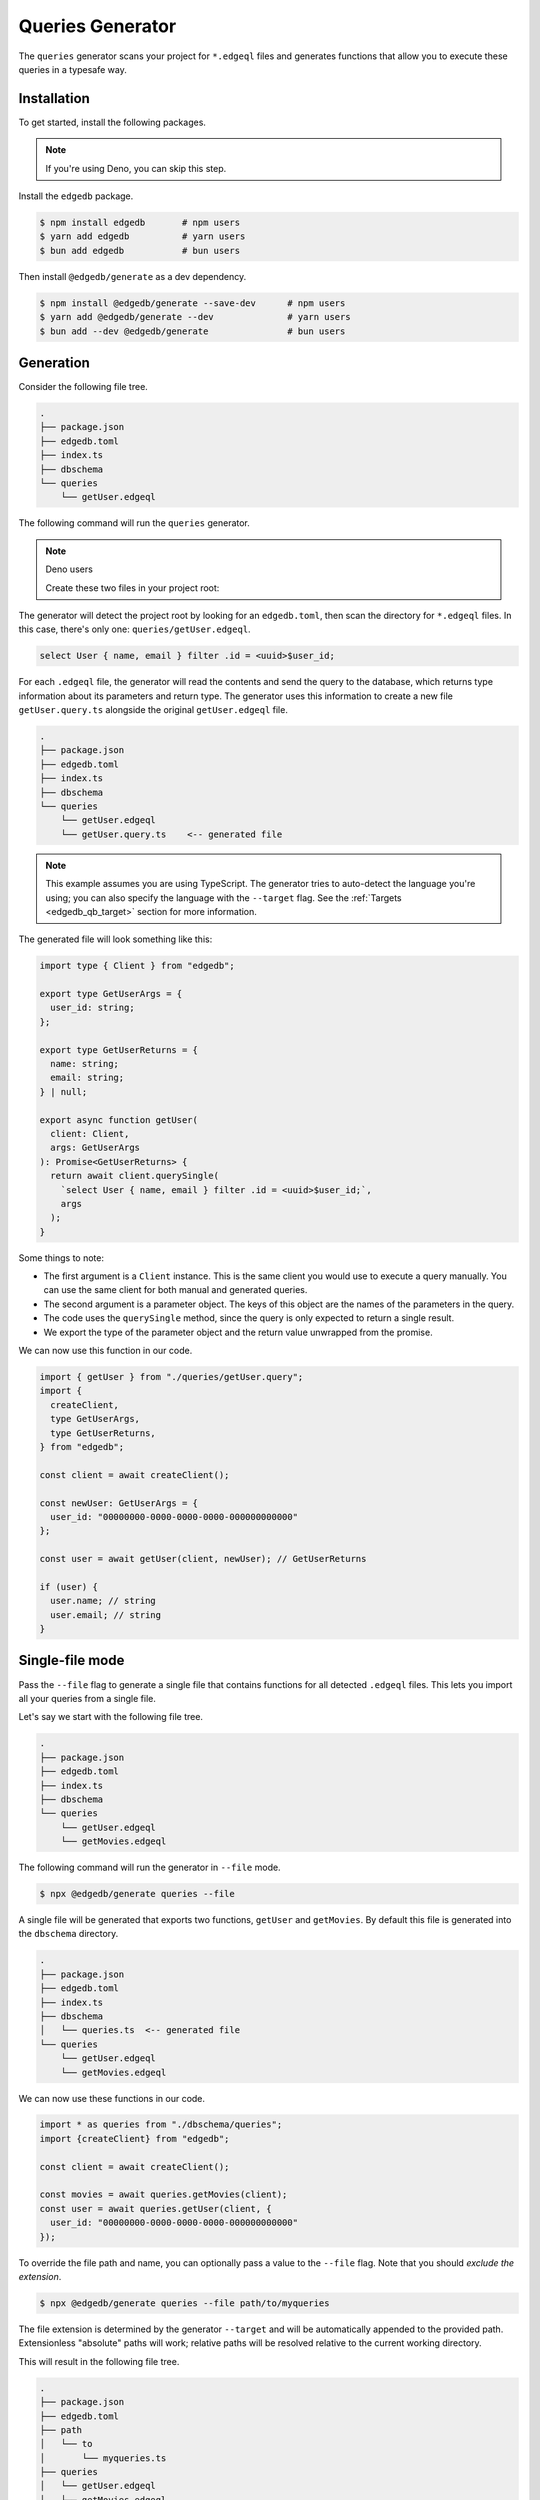 .. _edgedb-js-queries:

=================
Queries Generator
=================

The ``queries`` generator scans your project for ``*.edgeql`` files and generates functions that allow you to execute these queries in a typesafe way.

Installation
------------

To get started, install the following packages.

.. note::

  If you're using Deno, you can skip this step.

Install the ``edgedb`` package.

.. code-block:: bash

  $ npm install edgedb       # npm users
  $ yarn add edgedb          # yarn users
  $ bun add edgedb           # bun users

Then install ``@edgedb/generate`` as a dev dependency.

.. code-block:: bash

  $ npm install @edgedb/generate --save-dev      # npm users
  $ yarn add @edgedb/generate --dev              # yarn users
  $ bun add --dev @edgedb/generate               # bun users


Generation
----------

Consider the following file tree.

.. code-block:: text

  .
  ├── package.json
  ├── edgedb.toml
  ├── index.ts
  ├── dbschema
  └── queries
      └── getUser.edgeql


The following command will run the ``queries`` generator.

.. tabs::

  .. code-tab:: bash
    :caption: Node.js

    $ npx @edgedb/generate queries

  .. code-tab:: bash
    :caption: Deno

    $ deno run --allow-all --unstable https://deno.land/x/edgedb/generate.ts queries

  .. code-tab:: bash
    :caption: Bun

    $ bunx @edgedb/generate queries

.. note:: Deno users

    Create these two files in your project root:

    .. code-block:: json
        :caption: importMap.json

        {
          "imports": {
            "edgedb": "https://deno.land/x/edgedb/mod.ts",
            "edgedb/": "https://deno.land/x/edgedb/"
          }
        }

    .. code-block:: json
        :caption: deno.js

        {
          "importMap": "./importMap.json"
        }

The generator will detect the project root by looking for an ``edgedb.toml``,
then scan the directory for ``*.edgeql`` files. In this case, there's only one:
``queries/getUser.edgeql``.

.. code-block:: text

  select User { name, email } filter .id = <uuid>$user_id;

For each ``.edgeql`` file, the generator will read the contents and send the
query to the database, which returns type information about its parameters and
return type. The generator uses this information to create a new file
``getUser.query.ts`` alongside the original ``getUser.edgeql`` file.

.. code-block:: text

  .
  ├── package.json
  ├── edgedb.toml
  ├── index.ts
  ├── dbschema
  └── queries
      └── getUser.edgeql
      └── getUser.query.ts    <-- generated file


.. note::

  This example assumes you are using TypeScript. The generator tries to
  auto-detect the language you're using; you can also specify the language with
  the ``--target`` flag. See the :ref:`Targets <edgedb_qb_target>` section for
  more information.

The generated file will look something like this:

.. code-block:: typescript

  import type { Client } from "edgedb";

  export type GetUserArgs = {
    user_id: string;
  };

  export type GetUserReturns = {
    name: string;
    email: string;
  } | null;

  export async function getUser(
    client: Client,
    args: GetUserArgs
  ): Promise<GetUserReturns> {
    return await client.querySingle(
      `select User { name, email } filter .id = <uuid>$user_id;`,
      args
    );
  }

Some things to note:

- The first argument is a ``Client`` instance. This is the same client you would use to execute a query manually. You can use the same client for both manual and generated queries.
- The second argument is a parameter object. The keys of this object are the names of the parameters in the query.
- The code uses the ``querySingle`` method, since the query is only expected to return a single result.
- We export the type of the parameter object and the return value unwrapped from the promise.

We can now use this function in our code.

.. code-block:: typescript

  import { getUser } from "./queries/getUser.query";
  import {
    createClient,
    type GetUserArgs,
    type GetUserReturns,
  } from "edgedb";

  const client = await createClient();

  const newUser: GetUserArgs = {
    user_id: "00000000-0000-0000-0000-000000000000"
  };

  const user = await getUser(client, newUser); // GetUserReturns

  if (user) {
    user.name; // string
    user.email; // string
  }


Single-file mode
----------------

Pass the ``--file`` flag to generate a single file that contains functions for all detected ``.edgeql`` files. This lets you import all your queries from a single file.

Let's say we start with the following file tree.

.. code-block:: text

  .
  ├── package.json
  ├── edgedb.toml
  ├── index.ts
  ├── dbschema
  └── queries
      └── getUser.edgeql
      └── getMovies.edgeql

The following command will run the generator in ``--file`` mode.

.. code-block:: bash

  $ npx @edgedb/generate queries --file

A single file will be generated that exports two functions, ``getUser`` and ``getMovies``. By default this file is generated into the ``dbschema`` directory.

.. code-block:: text

  .
  ├── package.json
  ├── edgedb.toml
  ├── index.ts
  ├── dbschema
  │   └── queries.ts  <-- generated file
  └── queries
      └── getUser.edgeql
      └── getMovies.edgeql


We can now use these functions in our code.

.. code-block:: typescript

  import * as queries from "./dbschema/queries";
  import {createClient} from "edgedb";

  const client = await createClient();

  const movies = await queries.getMovies(client);
  const user = await queries.getUser(client, {
    user_id: "00000000-0000-0000-0000-000000000000"
  });

To override the file path and name, you can optionally pass a value to the ``--file`` flag. Note that you should *exclude the extension*.

.. code-block:: bash

  $ npx @edgedb/generate queries --file path/to/myqueries

The file extension is determined by the generator ``--target`` and will be automatically appended to the provided path. Extensionless "absolute" paths will work; relative paths will be resolved relative to the current working directory.

This will result in the following file tree.

.. code-block:: text

  .
  ├── package.json
  ├── edgedb.toml
  ├── path
  │   └── to
  │       └── myqueries.ts
  ├── queries
  │   └── getUser.edgeql
  │   └── getMovies.edgeql
  └── index.ts

Version control
---------------

To exclude the generated files, add the following lines to your ``.gitignore`` file.

.. code-block:: text

  **/*.edgeql.ts
  dbschema/queries.*
